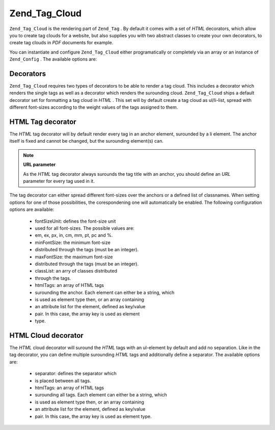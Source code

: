 
Zend_Tag_Cloud
==============

``Zend_Tag_Cloud`` is the rendering part of ``Zend_Tag`` . By default it comes with a set of *HTML* decorators, which allow you to create tag clouds for a website, but also supplies you with two abstract classes to create your own decorators, to create tag clouds in *PDF* documents for example.

You can instantiate and configure ``Zend_Tag_Cloud`` either programatically or completely via an array or an instance of ``Zend_Config`` . The available options are:

.. _zend.tag.cloud.decorators:

Decorators
----------

``Zend_Tag_Cloud`` requires two types of decorators to be able to render a tag cloud. This includes a decorator which renders the single tags as well as a decorator which renders the surounding cloud. ``Zend_Tag_Cloud`` ships a default decorator set for formatting a tag cloud in *HTML* . This set will by default create a tag cloud as ul/li-list, spread with different font-sizes according to the weight values of the tags assigned to them.

.. _zend.tag.cloud.decorators.htmltag:

HTML Tag decorator
------------------

The *HTML* tag decorator will by default render every tag in an anchor element, surounded by a li element. The anchor itself is fixed and cannot be changed, but the surounding element(s) can.

.. note::
    **URL parameter**

    As the *HTML* tag decorator always surounds the tag title with an anchor, you should define an *URL* parameter for every tag used in it.

The tag decorator can either spread different font-sizes over the anchors or a defined list of classnames. When setting options for one of those possibilities, the corespondening one will automatically be enabled. The following configuration options are available:

    - fontSizeUnit: defines the font-size unit
    - used for all font-sizes. The possible values are:
    - em, ex, px, in, cm, mm, pt, pc and %.
    - minFontSize: the minimum font-size
    - distributed through the tags (must be an integer).
    - maxFontSize: the maximum font-size
    - distributed through the tags (must be an integer).
    - classList: an arry of classes distributed
    - through the tags.
    - htmlTags: an array of HTML tags
    - surounding the anchor. Each element can either be a string, which
    - is used as element type then, or an array containing
    - an attribute list for the element, defined as key/value
    - pair. In this case, the array key is used as element
    - type.


.. _zend.tag.cloud.decorators.htmlcloud:

HTML Cloud decorator
--------------------

The *HTML* cloud decorator will suround the *HTML* tags with an ul-element by default and add no separation. Like in the tag decorator, you can define multiple surounding *HTML* tags and additionally define a separator. The available options are:

    - separator: defines the separator which
    - is placed between all tags.
    - htmlTags: an array of HTML tags
    - surounding all tags. Each element can either be a string, which
    - is used as element type then, or an array containing
    - an attribute list for the element, defined as key/value
    - pair. In this case, the array key is used as element type.



